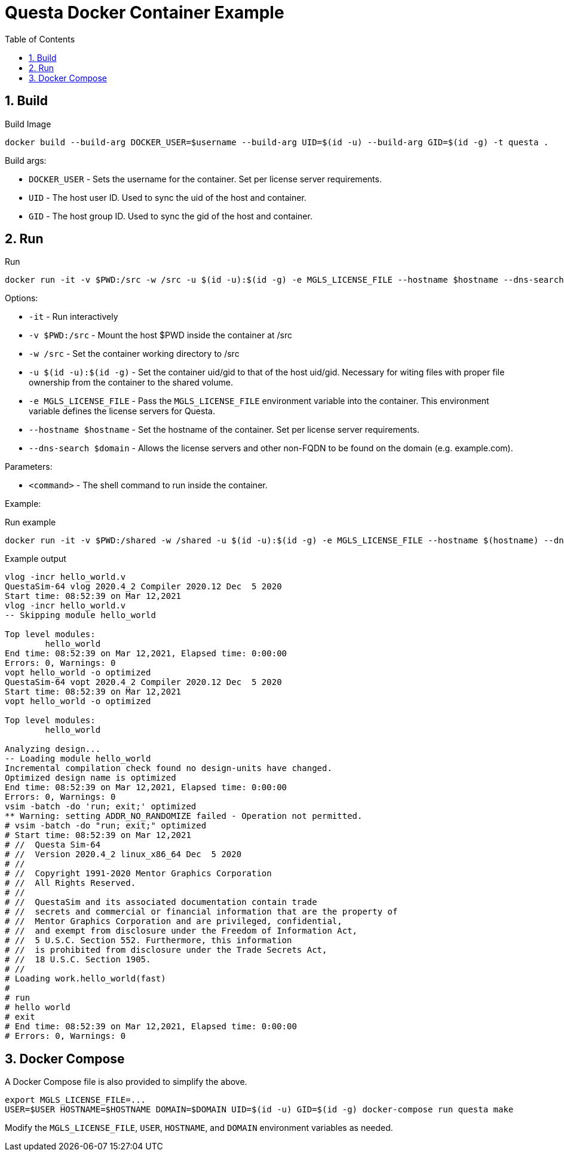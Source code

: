 = Questa Docker Container Example
// Settings
:doctype: book
:chapter-label:
:idprefix:
:idseparator: -
:sectanchors:
:sectnums:
:sectnumlevels: 4
:toclevels: 4
:source-highlighter: pygments
:toc: left
:icons: font
:imagesdir: images
:xrefstyle: full
:title-page:
:stem:

== Build

[source,sh]
.Build Image
----
docker build --build-arg DOCKER_USER=$username --build-arg UID=$(id -u) --build-arg GID=$(id -g) -t questa .
----

Build args:

* `DOCKER_USER` - Sets the username for the container.
Set per license server requirements.
* `UID` - The host user ID.
Used to sync the uid of the host and container.
* `GID` - The host group ID.
Used to sync the gid of the host and container.

== Run

[source,sh]
.Run
----
docker run -it -v $PWD:/src -w /src -u $(id -u):$(id -g) -e MGLS_LICENSE_FILE --hostname $hostname --dns-search $domain questa <command>
----

Options:

* `-it` - Run interactively
* `-v $PWD:/src` - Mount the host $PWD inside the container at /src
* `-w /src` - Set the container working directory to /src
* `-u $(id -u):$(id -g)` - Set the container uid/gid to that of the host uid/gid.
Necessary for witing files with proper file ownership from the container to the shared volume.
* `-e MGLS_LICENSE_FILE` - Pass the `MGLS_LICENSE_FILE` environment variable into the container.
This environment variable defines the license servers for Questa.
* `--hostname $hostname` - Set the hostname of the container.
Set per license server requirements.
* `--dns-search $domain` - Allows the license servers and other non-FQDN to be found on the domain (e.g. example.com).

Parameters:

* `<command>` - The shell command to run inside the container.

Example:

[source,sh]
.Run example
----
docker run -it -v $PWD:/shared -w /shared -u $(id -u):$(id -g) -e MGLS_LICENSE_FILE --hostname $(hostname) --dns-search $domain questa make
----

[listing]
.Example output
----
vlog -incr hello_world.v
QuestaSim-64 vlog 2020.4_2 Compiler 2020.12 Dec  5 2020
Start time: 08:52:39 on Mar 12,2021
vlog -incr hello_world.v
-- Skipping module hello_world

Top level modules:
        hello_world
End time: 08:52:39 on Mar 12,2021, Elapsed time: 0:00:00
Errors: 0, Warnings: 0
vopt hello_world -o optimized
QuestaSim-64 vopt 2020.4_2 Compiler 2020.12 Dec  5 2020
Start time: 08:52:39 on Mar 12,2021
vopt hello_world -o optimized

Top level modules:
        hello_world

Analyzing design...
-- Loading module hello_world
Incremental compilation check found no design-units have changed.
Optimized design name is optimized
End time: 08:52:39 on Mar 12,2021, Elapsed time: 0:00:00
Errors: 0, Warnings: 0
vsim -batch -do 'run; exit;' optimized
** Warning: setting ADDR_NO_RANDOMIZE failed - Operation not permitted.
# vsim -batch -do "run; exit;" optimized
# Start time: 08:52:39 on Mar 12,2021
# //  Questa Sim-64
# //  Version 2020.4_2 linux_x86_64 Dec  5 2020
# //
# //  Copyright 1991-2020 Mentor Graphics Corporation
# //  All Rights Reserved.
# //
# //  QuestaSim and its associated documentation contain trade
# //  secrets and commercial or financial information that are the property of
# //  Mentor Graphics Corporation and are privileged, confidential,
# //  and exempt from disclosure under the Freedom of Information Act,
# //  5 U.S.C. Section 552. Furthermore, this information
# //  is prohibited from disclosure under the Trade Secrets Act,
# //  18 U.S.C. Section 1905.
# //
# Loading work.hello_world(fast)
#
# run
# hello world
# exit
# End time: 08:52:39 on Mar 12,2021, Elapsed time: 0:00:00
# Errors: 0, Warnings: 0
----

== Docker Compose

A Docker Compose file is also provided to simplify the above.

[source,sh]
----
export MGLS_LICENSE_FILE=...
USER=$USER HOSTNAME=$HOSTNAME DOMAIN=$DOMAIN UID=$(id -u) GID=$(id -g) docker-compose run questa make
----

Modify the `MGLS_LICENSE_FILE`, `USER`, `HOSTNAME`, and `DOMAIN` environment variables as needed.
